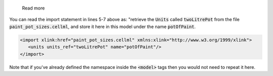 .. _inform6_2:


.. container:: toggle

    .. container:: header

        Read more



   .. container:: infospec

     You can read the import statement in lines 5-7 above as: "retrieve the :code:`Units`
     called :code:`twoLitrePot` from the file :code:`paint_pot_sizes.cellml`, and store it
     here in this model under the name :code:`potOfPaint`.

     .. code-block:: xml

        <import xlink:href="paint_pot_sizes.cellml" xmlns:xlink="http://www.w3.org/1999/xlink">
           <units units_ref="twoLitrePot" name="potOfPaint"/>
        </import>

     Note that if you've already defined the namespace inside the :code:`<model>` tags then you
     would not need to repeat it here.
